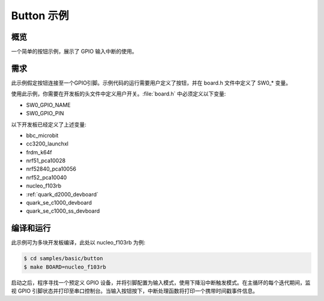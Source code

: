 .. _button-sample:

Button 示例
###########

概览
********

一个简单的按钮示例，展示了 GPIO 输入中断的使用。

需求
************

此示例假定按钮连接至一个GPIO引脚。示例代码的运行需要用户定义了按钮，并在 board.h 文件中定义了 SW0_* 变量。

使用此示例，你需要在开发板的头文件中定义用户开关。:file:`board.h` 中必须定义以下变量:

- SW0_GPIO_NAME
- SW0_GPIO_PIN

以下开发板已经定义了上述变量:

- bbc_microbit
- cc3200_launchxl
- frdm_k64f
- nrf51_pca10028
- nrf52840_pca10056
- nrf52_pca10040
- nucleo_f103rb
- :ref:`quark_d2000_devboard`
- quark_se_c1000_devboard
- quark_se_c1000_ss_devboard


编译和运行
********************

此示例可为多块开发板编译，此处以 nucleo_f103rb 为例:

.. code-block:: console

   $ cd samples/basic/button
   $ make BOARD=nucleo_f103rb


启动之后，程序寻找一个预定义 GPIO 设备，并将引脚配置为输入模式，使用下降沿中断触发模式。在主循环的每个迭代期间，监视 GPIO 引脚状态并打印至串口控制台。当输入按钮按下，中断处理函数将打印一个携带时间戳事件信息。
